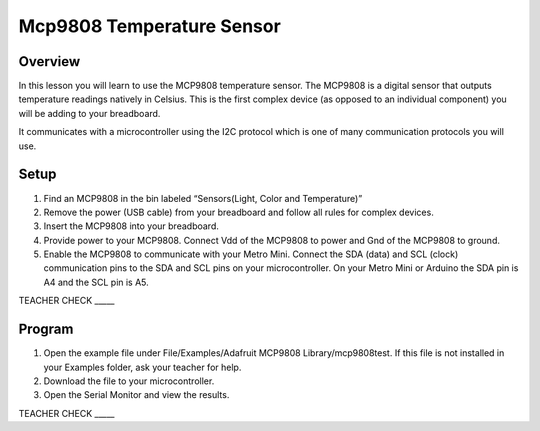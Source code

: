 Mcp9808 Temperature Sensor
==========================

Overview
--------

In this lesson you will learn to use the MCP9808 temperature sensor. The MCP9808 is a digital sensor that outputs temperature readings natively in Celsius. This is the first complex device (as opposed to an individual component) you will be adding to your breadboard.

It communicates with a microcontroller using the I2C protocol which is one of many communication protocols you will use.

Setup
-----

#. Find an MCP9808 in the bin labeled “Sensors(Light, Color and Temperature)”

#. Remove the power (USB cable) from your breadboard and follow all rules for complex devices.
#. Insert the MCP9808 into your breadboard.
#. Provide power to your MCP9808. Connect Vdd of the MCP9808 to power and Gnd of the MCP9808 to ground.
#. Enable the MCP9808 to communicate with your Metro Mini. Connect the SDA (data) and SCL (clock) communication pins to the SDA
   and SCL pins on your microcontroller. On your Metro Mini or Arduino the SDA pin is A4 and the SCL pin is A5.

TEACHER CHECK \_\_\_\_\_

Program
-------

1. Open the example file under File/Examples/Adafruit MCP9808
   Library/mcp9808test. If this file is not installed in your Examples
   folder, ask your teacher for help.
2. Download the file to your microcontroller.
3. Open the Serial Monitor and view the results.

TEACHER CHECK \_\_\_\_\_
